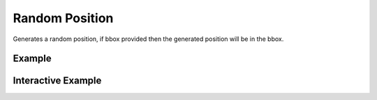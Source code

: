 Random Position
================

Generates a random position, if bbox provided then the generated position will be in the bbox.

Example
-------

.. jupyter-execute::

    from turfpy.random import random_position

    random_position(bbox=[11.953125, 18.979025953255267, 52.03125, 46.558860303117164])


Interactive Example
-------------------

.. jupyter-execute::

    from geojson import Feature
    from ipyleaflet import Map, GeoJSON
    from turfpy.random import random_position
    from turfpy.measurement import bbox_polygon

    bb = [11.953125, 18.979025953255267, 52.03125, 46.558860303117164]

    random_pos = random_position(bbox=bb)

    f = Feature(
        geometry={
            "coordinates": random_pos,
            "type": "Point",
        }
    )

    geo_json = GeoJSON(name="Position", data=f)



    bbox_polygon_geojson = GeoJSON(
            name="Bounding Box Polygon", data=bbox_polygon(bb), style={"color": "red"}
        )


    m = Map(center=[4.889835742990713, 5.82601547241211], zoom=1)

    m.add_layer(geo_json)
    m.add_layer(bbox_polygon_geojson)

    m